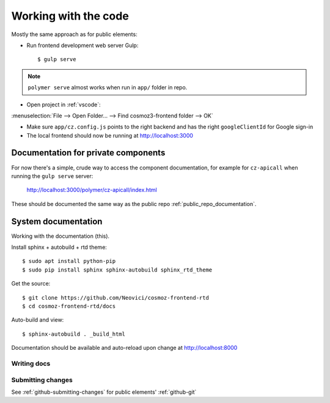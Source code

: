 Working with the code
=====================

Mostly the same approach as for public elements:

.. seealso::

    * :ref:`dependency-management`


-  Run frontend development web server Gulp::

    $ gulp serve

.. note::
    ``polymer serve`` almost works when run in ``app/`` folder in repo.

    .. todo::

        - Google Auth (invalid origin)

        - Default hash-URL (because of folder path?)

-  Open project in :ref:`vscode`:

:menuselection:`File --> Open Folder… --> Find cosmoz3-frontend folder --> OK`

-  Make sure ``app/cz.config.js`` points to the right backend and has the right ``googleClientId`` for Google sign-in

-  The local frontend should now be running at http://localhost:3000


.. _private_component_docs:

Documentation for private components
------------------------------------

For now there's a simple, crude way to access the component documentation,
for example for ``cz-apicall`` when running the ``gulp serve`` server:

    http://localhost:3000/polymer/cz-apicall/index.html

These should be documented the same way as the public repo :ref:`public_repo_documentation`.


.. todo::

    - Create a basic listing/catalog of the elements we have

    - Make sure ``gulp serve`` serves ``index.html`` for any directory

    or, preferably:

    - Implement (something like) https://github.com/Polymer/polymer-element-catalog


System documentation
--------------------

Working with the documentation (this).

Install sphinx + autobuild + rtd theme::

    $ sudo apt install python-pip
    $ sudo pip install sphinx sphinx-autobuild sphinx_rtd_theme

Get the source::

    $ git clone https://github.com/Neovici/cosmoz-frontend-rtd
    $ cd cosmoz-frontend-rtd/docs

Auto-build and view::

    $ sphinx-autobuild . _build_html

Documentation should be available and auto-reload upon change at http://localhost:8000

.. seealso:: 

    https://docs.readthedocs.io/en/latest/getting_started.html

    http://sphinx-doc.org/latest/install.html

Writing docs
~~~~~~~~~~~~

.. seealso::

    https://docs.readthedocs.io/en/latest/index.html

    http://www.sphinx-doc.org/en/stable/rest.html

Submitting changes
~~~~~~~~~~~~~~~~~~

See :ref:`github-submitting-changes` for public elements' :ref:`github-git`
